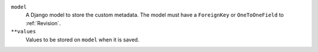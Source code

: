 ``model``
    A Django model to store the custom metadata. The model must have a ``ForeignKey`` or ``OneToOneField`` to :ref:`Revision`.

``**values``
    Values to be stored on ``model`` when it is saved.
